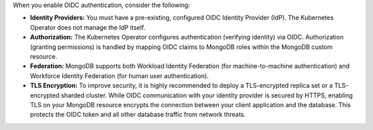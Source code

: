 When you enable OIDC authentication, consider the following:

- **Identity Providers:** You must have a pre-existing, configured OIDC 
  Identity Provider (IdP). The Kubernetes Operator does not manage the 
  IdP itself.
- **Authorization:** The Kubernetes Operator configures authentication 
  (verifying identity) via OIDC. Authorization (granting permissions) 
  is handled by mapping OIDC claims to MongoDB roles within the MongoDB 
  custom resource.
- **Federation:** MongoDB supports both Workload Identity Federation 
  (for machine-to-machine authentication) and Workforce Identity Federation 
  (for human user authentication).
- **TLS Encryption:** To improve security, it is highly recommended to deploy a 
  TLS-encrypted replica set or a TLS-encrypted sharded cluster. While OIDC 
  communication with your identity provider is secured by HTTPS, enabling TLS 
  on your MongoDB resource encrypts the connection between your client 
  application and the database. This protects the OIDC token and all other 
  database traffic from network threats.